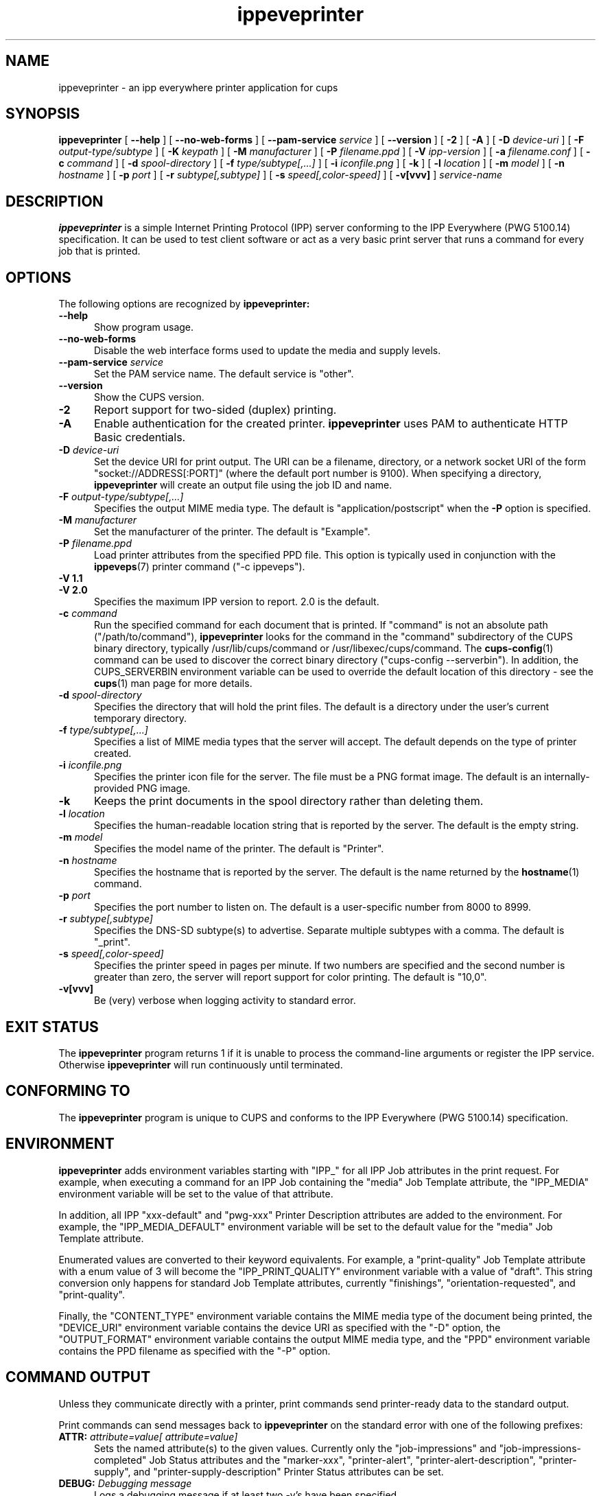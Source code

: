 .\"
.\" ippeveprinter man page for CUPS.
.\"
.\" Copyright © 2014-2019 by Apple Inc.
.\"
.\" Licensed under Apache License v2.0.  See the file "LICENSE" for more
.\" information.
.\"
.TH ippeveprinter 1 "CUPS" "2 December 2019" "Apple Inc."
.SH NAME
ippeveprinter \- an ipp everywhere printer application for cups
.SH SYNOPSIS
.B ippeveprinter
[
.B \-\-help
] [
.B \-\-no\-web\-forms
] [
.B \-\-pam\-service
.I service
] [
.B \-\-version
] [
.B \-2
] [
.B \-A
] [
.B \-D
.I device-uri
] [
.B \-F
.I output-type/subtype
] [
.B \-K
.I keypath
] [
.B \-M
.I manufacturer
] [
.B \-P
.I filename.ppd
] [
.B \-V
.I ipp-version
] [
.B \-a
.I filename.conf
] [
.B \-c
.I command
] [
.B \-d
.I spool-directory
] [
.B \-f
.I type/subtype[,...]
] [
.B \-i
.I iconfile.png
] [
.B \-k
] [
.B \-l
.I location
] [
.B \-m
.I model
] [
.B \-n
.I hostname
] [
.B \-p
.I port
] [
.B \-r
.I subtype[,subtype]
] [
.B \-s
.I speed[,color-speed]
] [
.B \-v[vvv]
]
.I service-name
.SH DESCRIPTION
.B ippeveprinter
is a simple Internet Printing Protocol (IPP) server conforming to the IPP Everywhere (PWG 5100.14) specification. It can be used to test client software or act as a very basic print server that runs a command for every job that is printed.
.SH OPTIONS
The following options are recognized by
.B ippeveprinter:
.TP 5
.B \-\-help
Show program usage.
.TP 5
.B \-\-no\-web\-forms
Disable the web interface forms used to update the media and supply levels.
.TP 5
\fB\-\-pam\-service \fIservice\fR
Set the PAM service name.
The default service is "other".
.TP 5
.B \-\-version
Show the CUPS version.
.TP 5
.B \-2
Report support for two-sided (duplex) printing.
.TP 5
.B \-A
Enable authentication for the created printer.
.B ippeveprinter
uses PAM to authenticate HTTP Basic credentials.
.TP 5
\fB\-D \fIdevice-uri\fR
Set the device URI for print output.
The URI can be a filename, directory, or a network socket URI of the form "socket://ADDRESS[:PORT]" (where the default port number is 9100).
When specifying a directory,
.B ippeveprinter
will create an output file using the job ID and name.
.TP 5
\fB\-F \fIoutput-type/subtype[,...]\fR
Specifies the output MIME media type.
The default is "application/postscript" when the \fB\-P\fR option is specified.
.TP 5
\fB\-M \fImanufacturer\fR
Set the manufacturer of the printer.
The default is "Example".
.TP 5
\fB\-P \fIfilename.ppd\fR
Load printer attributes from the specified PPD file.
This option is typically used in conjunction with the
.BR ippeveps (7)
printer command ("\-c ippeveps").
.TP 5
\fB\-V 1.1\fR
.TP 5
\fB\-V 2.0\fR
Specifies the maximum IPP version to report.
2.0 is the default.
.TP 5
\fB\-c \fIcommand\fR
Run the specified command for each document that is printed.
If "command" is not an absolute path ("/path/to/command"),
.B ippeveprinter
looks for the command in the "command" subdirectory of the CUPS binary directory, typically /usr/lib/cups/command or /usr/libexec/cups/command.
The
.BR cups-config (1)
command can be used to discover the correct binary directory ("cups-config --serverbin").
In addition, the CUPS_SERVERBIN environment variable can be used to override the default location of this directory - see the
.BR cups (1)
man page for more details.
.TP 5
\fB\-d \fIspool-directory\fR
Specifies the directory that will hold the print files.
The default is a directory under the user's current temporary directory.
.TP 5
\fB\-f \fItype/subtype[,...]\fR
Specifies a list of MIME media types that the server will accept.
The default depends on the type of printer created.
.TP 5
\fB\-i \fIiconfile.png\fR
Specifies the printer icon file for the server.
The file must be a PNG format image.
The default is an internally-provided PNG image.
.TP 5
.B \-k
Keeps the print documents in the spool directory rather than deleting them.
.TP 5
\fB\-l \fIlocation\fR
Specifies the human-readable location string that is reported by the server.
The default is the empty string.
.TP 5
\fB\-m \fImodel\fR
Specifies the model name of the printer.
The default is "Printer".
.TP 5
\fB\-n \fIhostname\fR
Specifies the hostname that is reported by the server.
The default is the name returned by the
.BR hostname (1)
command.
.TP 5
\fB\-p \fIport\fR
Specifies the port number to listen on.
The default is a user-specific number from 8000 to 8999.
.TP 5
\fB\-r \fIsubtype[,subtype]\fR
Specifies the DNS-SD subtype(s) to advertise.
Separate multiple subtypes with a comma.
The default is "_print".
.TP 5
\fB\-s \fIspeed[,color-speed]\fR
Specifies the printer speed in pages per minute.
If two numbers are specified and the second number is greater than zero, the server will report support for color printing.
The default is "10,0".
.TP 5
.B \-v[vvv]
Be (very) verbose when logging activity to standard error.
.SH EXIT STATUS
The
.B ippeveprinter
program returns 1 if it is unable to process the command-line arguments or register the IPP service.
Otherwise
.B ippeveprinter
will run continuously until terminated.
.SH CONFORMING TO
The
.B ippeveprinter
program is unique to CUPS and conforms to the IPP Everywhere (PWG 5100.14) specification.
.SH ENVIRONMENT
.B ippeveprinter
adds environment variables starting with "IPP_" for all IPP Job attributes in the print request.
For example, when executing a command for an IPP Job containing the "media" Job Template attribute, the "IPP_MEDIA" environment variable will be set to the value of that attribute.
.LP
In addition, all IPP "xxx-default" and "pwg-xxx" Printer Description attributes are added to the environment.
For example, the "IPP_MEDIA_DEFAULT" environment variable will be set to the default value for the "media" Job Template attribute.
.LP
Enumerated values are converted to their keyword equivalents.
For example, a "print-quality" Job Template attribute with a enum value of 3 will become the "IPP_PRINT_QUALITY" environment variable with a value of "draft".
This string conversion only happens for standard Job Template attributes, currently "finishings", "orientation-requested", and "print-quality".
.LP
Finally, the "CONTENT_TYPE" environment variable contains the MIME media type of the document being printed, the "DEVICE_URI" environment variable contains the device URI as specified with the "\-D" option, the "OUTPUT_FORMAT" environment variable contains the output MIME media type, and the "PPD" environment variable contains the PPD filename as specified with the "\-P" option.
.SH COMMAND OUTPUT
Unless they communicate directly with a printer, print commands send printer-ready data to the standard output.
.LP
Print commands can send messages back to
.B ippeveprinter
on the standard error with one of the following prefixes:
.TP 5
\fBATTR: \fIattribute=value[ attribute=value]\fR
Sets the named attribute(s) to the given values.
Currently only the "job-impressions" and "job-impressions-completed" Job Status attributes and the "marker-xxx", "printer-alert", "printer-alert-description", "printer-supply", and "printer-supply-description" Printer Status attributes can be set.
.TP 5
\fBDEBUG: \fIDebugging message\fR
Logs a debugging message if at least two \-v's have been specified.
.TP 5
\fBERROR: \fIError message\fR
Logs an error message and copies the message to the "job-state-message" attribute.
.TP 5
\fBINFO: \fIInformational message\fR
Logs an informational/progress message if \-v has been specified and copies the message to the "job-state-message" attribute unless an error has been reported.
.TP 5
\fBSTATE: \fIkeyword[,keyword,...]\fR
Sets the printer's "printer-state-reasons" attribute to the listed keywords.
.TP 5
\fBSTATE: -\fIkeyword[,keyword,...]\fR
Removes the listed keywords from the printer's "printer-state-reasons" attribute.
.TP 5
\fBSTATE: +\fIkeyword[,keyword,...]\fR
Adds the listed keywords to the printer's "printer-state-reasons" attribute.
.SH EXAMPLES
Run
.B ippeveprinter
with a service name of My Cool Printer:
.nf

    ippeveprinter "My Cool Printer"
.fi
.LP
Run the
.BR file (1)
command whenever a job is sent to the server:
.nf

    ippeveprinter \-c /usr/bin/file "My Cool Printer"
.fi
.SH SEE ALSO
.BR ippevepcl (7),
.BR ippeveps (7),
PWG Internet Printing Protocol Workgroup (http://www.pwg.org/ipp)
.SH COPYRIGHT
Copyright \[co] 2007-2019 by Apple Inc.

